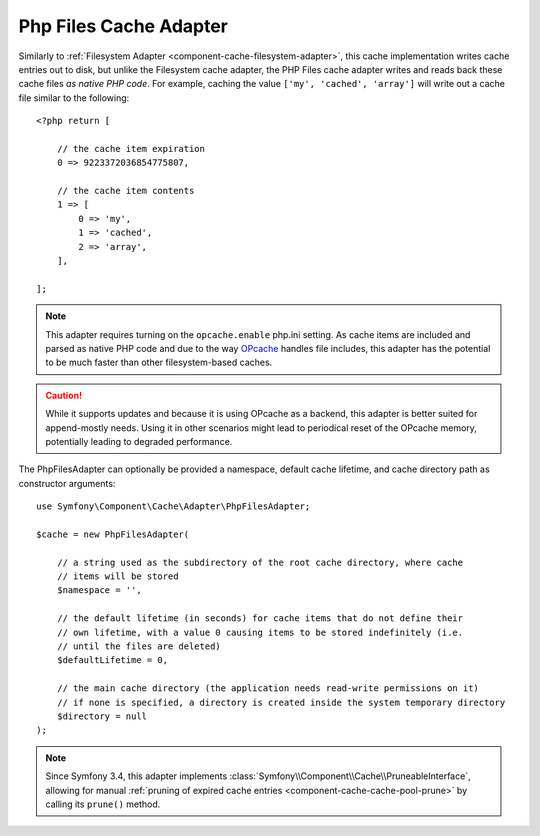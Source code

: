 .. index::
    single: Cache Pool
    single: PHP Files Cache

.. _component-cache-files-adapter:

Php Files Cache Adapter
=======================

Similarly to :ref:`Filesystem Adapter <component-cache-filesystem-adapter>`, this cache
implementation writes cache entries out to disk, but unlike the Filesystem cache adapter,
the PHP Files cache adapter writes and reads back these cache files *as native PHP code*.
For example, caching the value ``['my', 'cached', 'array']`` will write out a cache
file similar to the following::

    <?php return [

        // the cache item expiration
        0 => 9223372036854775807,

        // the cache item contents
        1 => [
            0 => 'my',
            1 => 'cached',
            2 => 'array',
        ],

    ];

.. note::

    This adapter requires turning on the ``opcache.enable`` php.ini setting.
    As cache items are included and parsed as native PHP code and due to the way `OPcache`_
    handles file includes, this adapter has the potential to be much faster than other
    filesystem-based caches.

.. caution::

    While it supports updates and because it is using OPcache as a backend, this adapter is
    better suited for append-mostly needs. Using it in other scenarios might lead to
    periodical reset of the OPcache memory, potentially leading to degraded performance.

The PhpFilesAdapter can optionally be provided a namespace, default cache lifetime, and cache
directory path as constructor arguments::

    use Symfony\Component\Cache\Adapter\PhpFilesAdapter;

    $cache = new PhpFilesAdapter(

        // a string used as the subdirectory of the root cache directory, where cache
        // items will be stored
        $namespace = '',

        // the default lifetime (in seconds) for cache items that do not define their
        // own lifetime, with a value 0 causing items to be stored indefinitely (i.e.
        // until the files are deleted)
        $defaultLifetime = 0,

        // the main cache directory (the application needs read-write permissions on it)
        // if none is specified, a directory is created inside the system temporary directory
        $directory = null
    );

.. note::

    Since Symfony 3.4, this adapter implements :class:`Symfony\\Component\\Cache\\PruneableInterface`,
    allowing for manual :ref:`pruning of expired cache entries <component-cache-cache-pool-prune>` by
    calling its ``prune()`` method.

.. _`OPcache`: http://php.net/manual/en/book.opcache.php
